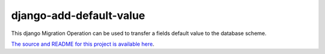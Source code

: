 django-add-default-value
========================
This django Migration Operation can be used to transfer a fields default value
to the database scheme.

`The source and README for this project is available here
<https://github.com/3YOURMIND/django-add-default-value>`_.

